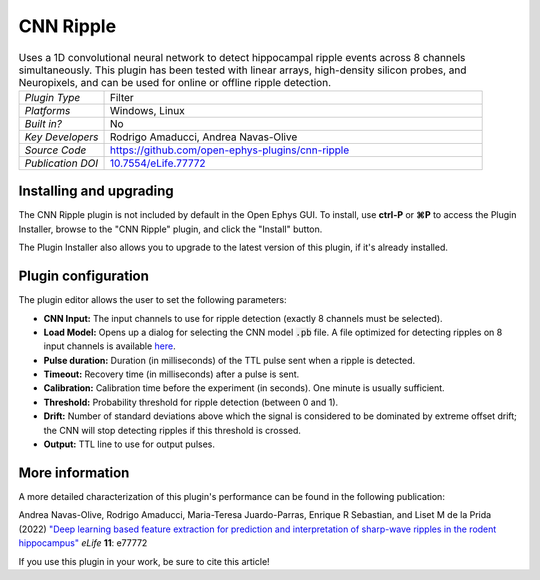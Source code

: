 .. _cnnripple:
.. role:: raw-html-m2r(raw)
   :format: html

#####################
CNN Ripple
#####################

.. image:: ../../_static/images/plugins/cnnripple/cnnripple.png
  :alt: Annotated CNN Ripple editor

.. csv-table:: Uses a 1D convolutional neural network to detect hippocampal ripple events across 8 channels simultaneously. This plugin has been tested with linear arrays, high-density silicon probes, and Neuropixels, and can be used for online or offline ripple detection.
   :widths: 18, 80

   "*Plugin Type*", "Filter"
   "*Platforms*", "Windows, Linux"
   "*Built in?*", "No"
   "*Key Developers*", "Rodrigo Amaducci, Andrea Navas-Olive"
   "*Source Code*", "https://github.com/open-ephys-plugins/cnn-ripple"
   "*Publication DOI*", "`10.7554/eLife.77772 <https://elifesciences.org/articles/77772>`__"

Installing and upgrading
###########################

The CNN Ripple plugin is not included by default in the Open Ephys GUI. To install, use **ctrl-P** or **⌘P** to access the Plugin Installer, browse to the "CNN Ripple" plugin, and click the "Install" button.

The Plugin Installer also allows you to upgrade to the latest version of this plugin, if it's already installed.


Plugin configuration
######################

The plugin editor allows the user to set the following parameters:

- **CNN Input:** The input channels to use for ripple detection (exactly 8 channels must be selected).

- **Load Model:** Opens up a dialog for selecting the CNN model :code:`.pb` file. A file optimized for detecting ripples on 8 input channels is available `here <https://github.com/open-ephys-plugins/cnn-ripple/tree/master/model>`__.

- **Pulse duration:** Duration (in milliseconds) of the TTL pulse sent when a ripple is detected.

- **Timeout:** Recovery time (in milliseconds) after a pulse is sent.

- **Calibration:** Calibration time before the experiment (in seconds). One minute is usually sufficient.

- **Threshold:** Probability threshold for ripple detection (between 0 and 1).

- **Drift:** Number of standard deviations above which the signal is considered to be dominated by extreme offset drift; the CNN will stop detecting ripples if this threshold is crossed.

- **Output:** TTL line to use for output pulses.


More information
######################

A more detailed characterization of this plugin's performance can be found in the following publication:

Andrea Navas-Olive, Rodrigo Amaducci, Maria-Teresa Juardo-Parras, Enrique R Sebastian, and Liset M de la Prida (2022) `"Deep learning based feature extraction for prediction and interpretation of sharp-wave ripples in the rodent hippocampus" <https://elifesciences.org/articles/77772v1>`__ *eLife* **11**: e77772 

If you use this plugin in your work, be sure to cite this article!